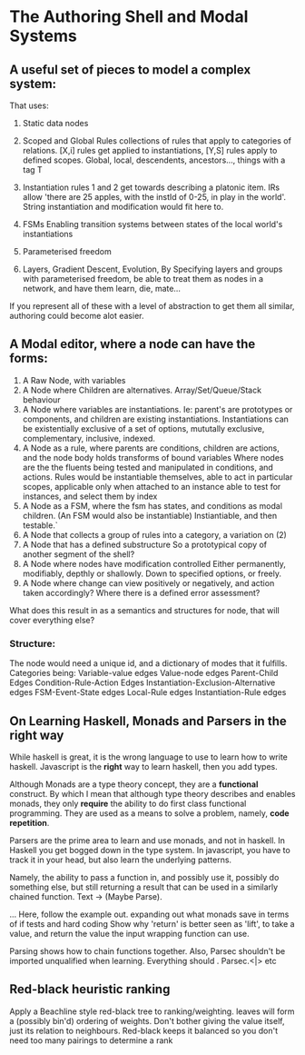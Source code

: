 * The Authoring Shell and Modal Systems
**  A useful set of pieces to model a complex system:
   That uses:
   1) Static data nodes
   2) Scoped and Global Rules
      collections of rules that apply to categories of relations.
      [X,i] rules get applied to instantiations, 
      [Y,S] rules apply to defined scopes. Global, local, descendents, ancestors..., things with a tag T
   3) Instantiation rules
      1 and 2 get towards describing a platonic item. IRs allow 'there are
      25 apples, with the instId of 0-25, in play in the world'.
      String instantiation and modification would fit here to.
   4) FSMs
      Enabling transition systems between states of the local world's instantiations
   5) Parameterised freedom

   6) Layers, Gradient Descent, Evolution,  
      By Specifying layers and groups with parameterised freedom,  be able to
      treat them as nodes in a network, and have them learn, die, mate...


   If you represent all of these with a level of abstraction to get them
   all similar, authoring could become alot easier.
** A Modal editor, where a node can have the forms:

   1) A Raw Node, with variables
   2) A Node where Children are alternatives. Array/Set/Queue/Stack behaviour
   3) A Node where variables are instantiations. 
      Ie: parent's are prototypes or components, and children are existing instantiations.
      Instantiations can be existentially exclusive of a set of options,
      mututally exclusive, complementary, inclusive, indexed.
   4) A Node as a rule, where parents are conditions, children are actions, and the node body holds transforms of bound variables
      Where nodes are the the fluents being tested and manipulated in conditions, and actions.
      Rules would be instantiable themselves, able to act in particular scopes, 
      applicable only when attached to an instance
      able to test for instances, and select them by index
   5) A Node as a FSM, where the fsm has states, and conditions as modal children. (An FSM would also be instantiable)
      Instiantiable, and then testable.`
   6) A Node that collects a group of rules into a category, a variation on (2)
   7) A Node that has a defined substructure 
      So a prototypical copy of another segment of the shell?
   8) A Node where nodes have modification controlled
      Either permanently, modifiably, depthly or shallowly. Down to specified options, or freely.
   9) A Node where change can view positively or negatively, and action taken accordingly?
      Where there is a defined error assessment?


   What does this result in as a semantics and structures for node, that will cover everything else?
*** Structure:
    The node would need a unique id, and a dictionary of modes that it fulfills.
    Categories being:
    Variable-value edges
    Value-node edges
    Parent-Child Edges
    Condition-Rule-Action Edges
    Instantiation-Exclusion-Alternative edges
    FSM-Event-State edges
    Local-Rule edges
    Instantiation-Rule edges
  
  

** On Learning Haskell, Monads and Parsers in the right way
   While haskell is great, it is the wrong language to use to learn how to write haskell.
   Javascript is the *right* way to learn haskell, then you add types.

   Although Monads are a type theory concept, they are a *functional* construct. By which I mean that although type theory
   describes and enables monads, they only *require* the ability to do first class functional programming. They are used as 
   a means to solve a problem, namely, *code repetition*.

   Parsers are the prime area to learn and use monads, and not in haskell. In Haskell you get bogged down in the type system. 
   In javascript, you have to track it in your head, but also learn the underlying patterns.

   Namely, the ability to pass a function in, and possibly use it, possibly do something else, but still returning a result
   that can be used in a similarly chained function.
   Text -> (Maybe Parse).
   
   ... Here, follow the example out. expanding out what monads save in terms of if tests and hard coding
   Show why 'return' is better seen as 'lift', to take a value, and return the value the input wrapping function can use. 
   
   Parsing shows how to chain functions together.
   Also, Parsec shouldn't be imported unqualified when learning. Everything should . Parsec.<|> etc

** Red-black heuristic ranking
   Apply a Beachline style red-black tree to ranking/weighting.
   leaves will form a (possibly bin'd) ordering of weights.
   Don't bother giving the value itself, just its relation to neighbours.
   Red-black keeps it balanced so you don't need too many pairings to determine a rank
   
